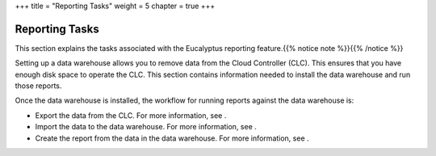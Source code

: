 +++
title = "Reporting Tasks"
weight = 5
chapter = true
+++

..  _reporting_tasks:



===============
Reporting Tasks
===============

This section explains the tasks associated with the Eucalyptus reporting feature.{{% notice note %}}{{% /notice %}}

Setting up a data warehouse allows you to remove data from the Cloud Controller (CLC). This ensures that you have enough disk space to operate the CLC. This section contains information needed to install the data warehouse and run those reports. 

Once the data warehouse is installed, the workflow for running reports against the data warehouse is: 



* Export the data from the CLC. For more information, see . 

* Import the data to the data warehouse. For more information, see . 

* Create the report from the data in the data warehouse. For more information, see . 

